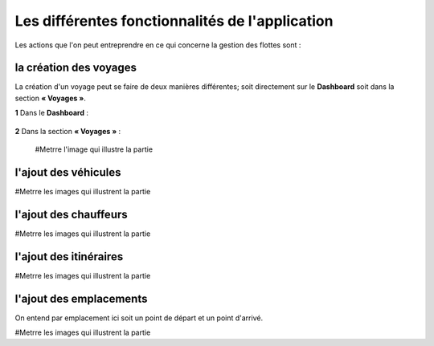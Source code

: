 Les différentes fonctionnalités de l'application
================================================

Les actions que l'on peut entreprendre en ce qui concerne la gestion des flottes sont : 

la création des voyages
+++++++++++++++++++++++

La création d'un voyage peut se faire de deux manières différentes; soit directement sur le **Dashboard** soit dans la section **« Voyages »**.

**1** Dans le **Dashboard** :

  .. image:: ../Images/img-flotte/creerChauffeur.PNG
    :name: Dashboard de la gestion de flottes
  .. centered:: Dashboard de la gestion de flottes

**2** Dans la section **« Voyages »** : 

  #Metrre l'image qui illustre la partie

l'ajout des véhicules
+++++++++++++++++++++

#Metrre les images qui illustrent la partie

l'ajout des chauffeurs
++++++++++++++++++++++

#Metrre les images qui illustrent la partie

l'ajout des itinéraires
+++++++++++++++++++++++

#Metrre les images qui illustrent la partie

l'ajout des emplacements
++++++++++++++++++++++++

On entend par emplacement ici soit un point de départ et un point d'arrivé.

#Metrre les images qui illustrent la partie
